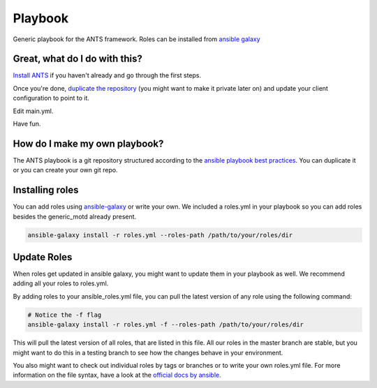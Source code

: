 Playbook
=========

Generic playbook for the ANTS framework. Roles can be installed
from `ansible galaxy <https://galaxy.ansible.com/ANTS-Framework/>`__

Great, what do I do with this?
--------------------------------
`Install ANTS <https://github.com/ANTS-Framework/ants>`__ if you haven't already and go through the first steps.

Once you're done, `duplicate the repository <https://help.github.com/articles/duplicating-a-repository/>`__
(you might want to make it private later on) and update your client configuration to point to it.

Edit main.yml.

Have fun.

How do I make my own playbook?
--------------------------------
The ANTS playbook is a git repository structured according to the
`ansible playbook best practices <http://docs.ansible.com/ansible/latest/playbooks_best_practices.html#directory-layout>`__.
You can duplicate it or you can create your own git repo.

Installing roles
----------------
You can add roles using `ansible-galaxy <http://docs.ansible.com/ansible/latest/galaxy.html>`__ or write your own.
We included a roles.yml in your playbook so you can add roles besides the generic\_motd already present.

.. code-block::

    ansible-galaxy install -r roles.yml --roles-path /path/to/your/roles/dir

Update Roles
------------
When roles get updated in ansible galaxy, you might want to update them
in your playbook as well. We recommend adding all your roles to
roles.yml.

By adding roles to your ansible\_roles.yml file, you can pull
the latest version of any role using the following command:

.. code-block::

    # Notice the -f flag
    ansible-galaxy install -r roles.yml -f --roles-path /path/to/your/roles/dir

This will pull the latest version of all roles, that are listed in this file.
All our roles in the master branch are stable, but you might want to 
do this in a testing branch to see how the changes behave in your environment.

You also might want to check out individual roles by tags or branches or to write your own roles.yml file.  
For more information on the file syntax, have a look at the
`official docs by ansible <http://docs.ansible.com/ansible/latest/galaxy.html#installing-multiple-roles-from-a-file>`__.
